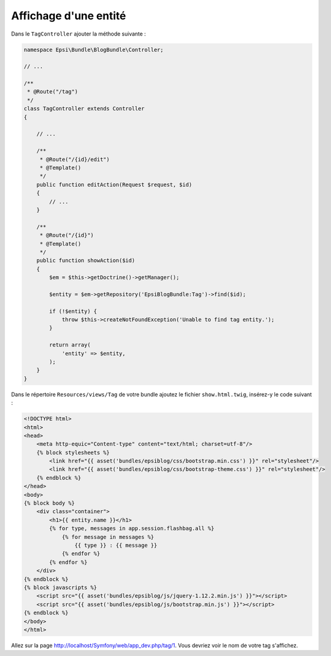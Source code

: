 ######################
Affichage d'une entité
######################

Dans le ``TagController`` ajouter la méthode suivante :

.. code-block:: php

    namespace Epsi\Bundle\BlogBundle\Controller;

    // ...

    /**
     * @Route("/tag")
     */
    class TagController extends Controller
    {

        // ...

        /**
         * @Route("/{id}/edit")
         * @Template()
         */
        public function editAction(Request $request, $id)
        {
            // ...
        }

        /**
         * @Route("/{id}")
         * @Template()
         */
        public function showAction($id)
        {
            $em = $this->getDoctrine()->getManager();

            $entity = $em->getRepository('EpsiBlogBundle:Tag')->find($id);

            if (!$entity) {
                throw $this->createNotFoundException('Unable to find tag entity.');
            }

            return array(
                'entity' => $entity,
            );
        }
    }

Dans le répertoire ``Resources/views/Tag`` de votre bundle ajoutez le fichier ``show.html.twig``, insérez-y le code suivant :

.. code-block:: html+jinja

    <!DOCTYPE html>
    <html>
    <head>
        <meta http-equic="Content-type" content="text/html; charset=utf-8"/>
        {% block stylesheets %}
            <link href="{{ asset('bundles/epsiblog/css/bootstrap.min.css') }}" rel="stylesheet"/>
            <link href="{{ asset('bundles/epsiblog/css/bootstrap-theme.css') }}" rel="stylesheet"/>
        {% endblock %}
    </head>
    <body>
    {% block body %}
        <div class="container">
            <h1>{{ entity.name }}</h1>
            {% for type, messages in app.session.flashbag.all %}
                {% for message in messages %}
                    {{ type }} : {{ message }}
                {% endfor %}
            {% endfor %}
        </div>
    {% endblock %}
    {% block javascripts %}
        <script src="{{ asset('bundles/epsiblog/js/jquery-1.12.2.min.js') }}"></script>
        <script src="{{ asset('bundles/epsiblog/js/bootstrap.min.js') }}"></script>
    {% endblock %}
    </body>
    </html>

Allez sur la page http://localhost/Symfony/web/app_dev.php/tag/1. Vous devriez voir le nom de votre tag s'affichez.